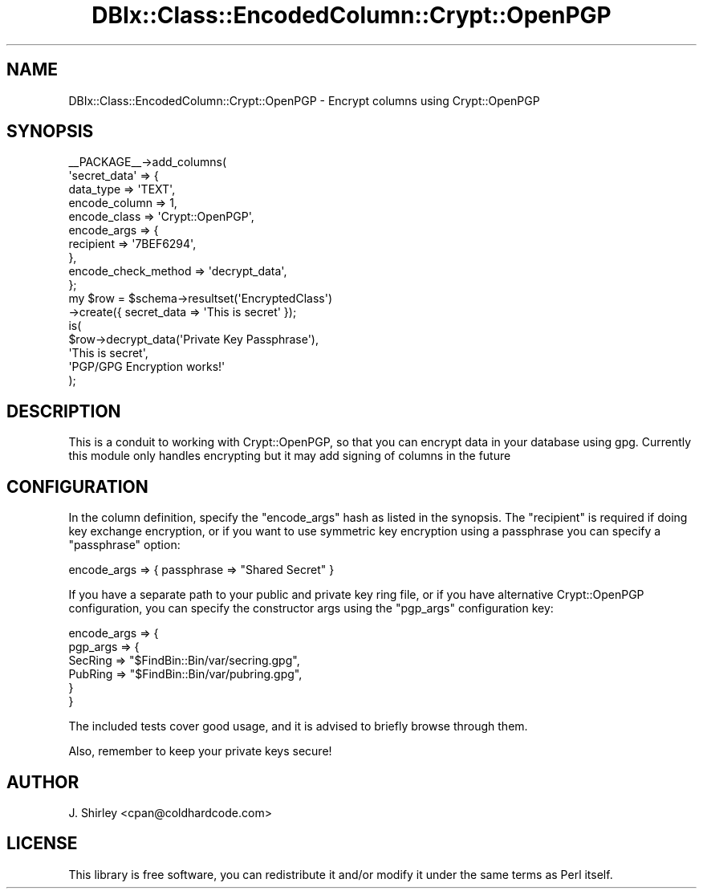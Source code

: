 .\" -*- mode: troff; coding: utf-8 -*-
.\" Automatically generated by Pod::Man 5.01 (Pod::Simple 3.43)
.\"
.\" Standard preamble:
.\" ========================================================================
.de Sp \" Vertical space (when we can't use .PP)
.if t .sp .5v
.if n .sp
..
.de Vb \" Begin verbatim text
.ft CW
.nf
.ne \\$1
..
.de Ve \" End verbatim text
.ft R
.fi
..
.\" \*(C` and \*(C' are quotes in nroff, nothing in troff, for use with C<>.
.ie n \{\
.    ds C` ""
.    ds C' ""
'br\}
.el\{\
.    ds C`
.    ds C'
'br\}
.\"
.\" Escape single quotes in literal strings from groff's Unicode transform.
.ie \n(.g .ds Aq \(aq
.el       .ds Aq '
.\"
.\" If the F register is >0, we'll generate index entries on stderr for
.\" titles (.TH), headers (.SH), subsections (.SS), items (.Ip), and index
.\" entries marked with X<> in POD.  Of course, you'll have to process the
.\" output yourself in some meaningful fashion.
.\"
.\" Avoid warning from groff about undefined register 'F'.
.de IX
..
.nr rF 0
.if \n(.g .if rF .nr rF 1
.if (\n(rF:(\n(.g==0)) \{\
.    if \nF \{\
.        de IX
.        tm Index:\\$1\t\\n%\t"\\$2"
..
.        if !\nF==2 \{\
.            nr % 0
.            nr F 2
.        \}
.    \}
.\}
.rr rF
.\" ========================================================================
.\"
.IX Title "DBIx::Class::EncodedColumn::Crypt::OpenPGP 3pm"
.TH DBIx::Class::EncodedColumn::Crypt::OpenPGP 3pm 2019-09-25 "perl v5.38.2" "User Contributed Perl Documentation"
.\" For nroff, turn off justification.  Always turn off hyphenation; it makes
.\" way too many mistakes in technical documents.
.if n .ad l
.nh
.SH NAME
DBIx::Class::EncodedColumn::Crypt::OpenPGP \- Encrypt columns using Crypt::OpenPGP
.SH SYNOPSIS
.IX Header "SYNOPSIS"
.Vb 10
\&  _\|_PACKAGE_\|_\->add_columns(
\&    \*(Aqsecret_data\*(Aq => {
\&        data_type => \*(AqTEXT\*(Aq,
\&        encode_column => 1,
\&        encode_class  => \*(AqCrypt::OpenPGP\*(Aq,
\&        encode_args   => { 
\&            recipient => \*(Aq7BEF6294\*(Aq,
\&        },
\&        encode_check_method => \*(Aqdecrypt_data\*(Aq,
\& };
\&
\& my $row = $schema\->resultset(\*(AqEncryptedClass\*(Aq)
\&                \->create({ secret_data => \*(AqThis is secret\*(Aq });
\&
\& is(
\&    $row\->decrypt_data(\*(AqPrivate Key Passphrase\*(Aq),
\&        \*(AqThis is secret\*(Aq,
\&        \*(AqPGP/GPG Encryption works!\*(Aq
\& );
.Ve
.SH DESCRIPTION
.IX Header "DESCRIPTION"
This is a conduit to working with Crypt::OpenPGP, so that you can encrypt 
data in your database using gpg.  Currently this module only handles encrypting
but it may add signing of columns in the future
.SH CONFIGURATION
.IX Header "CONFIGURATION"
In the column definition, specify the \f(CW\*(C`encode_args\*(C'\fR hash as listed in the
synopsis.  The \f(CW\*(C`recipient\*(C'\fR is required if doing key exchange encryption, or
if you want to use symmetric key encryption using a passphrase you can
specify a \f(CW\*(C`passphrase\*(C'\fR option:
.PP
.Vb 1
\& encode_args => { passphrase => "Shared Secret" }
.Ve
.PP
If you have a separate path to your public and private key ring file, or if you
have alternative Crypt::OpenPGP configuration, you can specify the
constructor args using the \f(CW\*(C`pgp_args\*(C'\fR configuration key:
.PP
.Vb 6
\&    encode_args => {
\&        pgp_args => {
\&            SecRing => "$FindBin::Bin/var/secring.gpg",
\&            PubRing => "$FindBin::Bin/var/pubring.gpg",
\&        }
\&    }
.Ve
.PP
The included tests cover good usage, and it is advised to briefly browse through
them.
.PP
Also, remember to keep your private keys secure!
.SH AUTHOR
.IX Header "AUTHOR"
J. Shirley <cpan@coldhardcode.com>
.SH LICENSE
.IX Header "LICENSE"
This library is free software, you can redistribute it and/or modify
it under the same terms as Perl itself.
